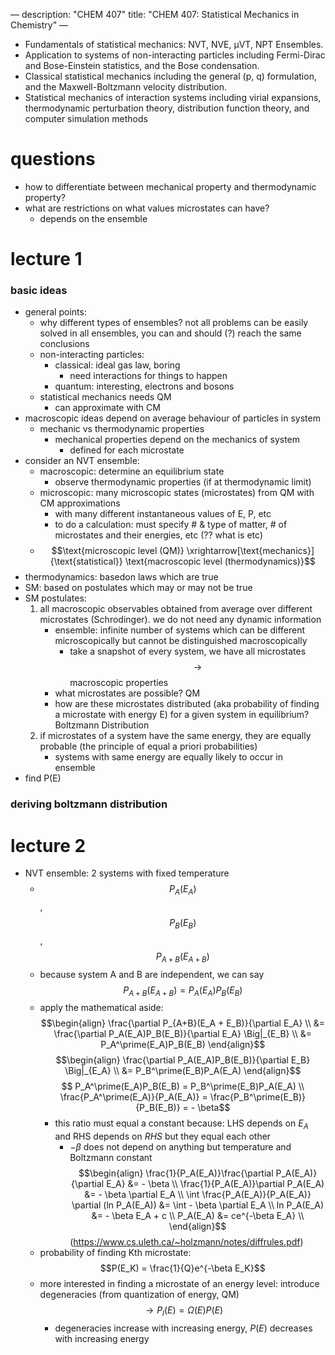 ---
description: "CHEM 407"
title: "CHEM 407: Statistical Mechanics in Chemistry"
---

- Fundamentals of statistical mechanics: NVT, NVE, μVT, NPT Ensembles.
- Application to systems of non-interacting particles including Fermi-Dirac and Bose-Einstein statistics, and the Bose condensation.
- Classical statistical mechanics including the general (p, q) formulation, and the Maxwell-Boltzmann velocity distribution.
- Statistical mechanics of interaction systems including virial expansions, thermodynamic perturbation theory, distribution function theory, and computer simulation methods

* questions
- how to differentiate between mechanical property and thermodynamic property?
- what are restrictions on what values microstates can have?
  - depends on the ensemble

* lecture 1
*** basic ideas
- general points:
  - why different types of ensembles? not all problems can be easily solved in all ensembles, you can and should (?) reach the same conclusions
  - non-interacting particles:
    - classical: ideal gas law, boring
      - need interactions for things to happen
    - quantum: interesting, electrons and bosons
  - statistical mechanics needs QM
    - can approximate with CM
- macroscopic ideas depend on average behaviour of particles in system
  - mechanic vs thermodynamic properties
    - mechanical properties depend on the mechanics of system
      - defined for each microstate
- consider an NVT ensemble:
  - macroscopic: determine an equilibrium state
    - observe thermodynamic properties (if at thermodynamic limit)
  - microscopic: many microscopic states (microstates) from QM with CM approximations
    - with many different instantaneous values of E, P, etc
    - to do a calculation: must specify # & type of matter, # of microstates and their energies, etc (?? what is etc)
  - $$\text{microscopic level (QM)} \xrightarrow[\text{mechanics}]{\text{statistical}} \text{macroscopic level (thermodynamics)}$$
- thermodynamics: basedon laws which are true
- SM: based on postulates which may or may not be true
- SM postulates:
  1. all macroscopic observables obtained from average over different microstates (Schrodinger). we do not need any dynamic information
     - ensemble: infinite number of systems which can be different microscopically but cannot be distinguished macroscopically
       - take a snapshot of every system, we have all microstates $$\rightarrow$$ macroscopic properties
    - what microstates are possible? QM
    - how are these microstates distributed (aka probability of finding a microstate with energy E) for a given system in equilibrium? Boltzmann Distribution
  2. if microstates of a system have the same energy, they are equally probable (the principle of equal a priori probabilities)
     - systems with same energy are equally likely to occur in ensemble
- find P(E)
*** deriving boltzmann distribution
* lecture 2
- NVT ensemble: 2 systems with fixed temperature
  - $$P_A(E_A)$$, $$P_B(E_B)$$, $$P_{A+B}(E_{A+B})$$
  - because system A and B are independent, we can say $$P_{A+B}(E_{A+B}) = P_A(E_A)P_B(E_B)$$
  - apply the mathematical aside:
    $$\begin{align}
    \frac{\partial P_{A+B}(E_A + E_B)}{\partial E_A} \\
    &= \frac{\partial P_A(E_A)P_B(E_B)}{\partial E_A} \Big|_{E_B} \\
    &= P_A^\prime(E_A)P_B(E_B)
    \end{align}$$
    $$\begin{align}
    \frac{\partial P_A(E_A)P_B(E_B)}{\partial E_B} \Big|_{E_A} \\
    &= P_B^\prime(E_B)P_A(E_A)
    \end{align}$$
    $$ P_A^\prime(E_A)P_B(E_B) = P_B^\prime(E_B)P_A(E_A) \\
    \frac{P_A^\prime(E_A)}{P_A(E_A)} = \frac{P_B^\prime(E_B)}{P_B(E_B)} = - \beta$$
    - this ratio must equal a constant because: LHS depends on $E_A$ and RHS depends on $RHS$ but they equal each other
      - $-\beta$ does not depend on anything but temperature and Boltzmann constant
        $$\begin{align}
        \frac{1}{P_A(E_A)}\frac{\partial P_A(E_A)}{\partial E_A} &= - \beta \\
        \frac{1}{P_A(E_A)}\partial P_A(E_A) &= - \beta \partial E_A \\
        \int \frac{P_A(E_A)}{P_A(E_A)} \partial (ln P_A(E_A)) &= \int - \beta \partial E_A \\
        ln P_A(E_A) &= - \beta E_A + c \\
        P_A(E_A) &= ce^{-\beta E_A} \\
        \end{align}$$ (https://www.cs.uleth.ca/~holzmann/notes/diffrules.pdf)
  - probability of finding Kth microstate: $$P(E_K) = \frac{1}{Q}e^{-\beta E_K}$$
  - more interested in finding a microstate of an energy level: introduce degeneracies (from quantization of energy, QM) $$\rightarrow P_l(E) = \Omega(E)P(E)$$
    - degeneracies increase with increasing energy, $P(E)$ decreases with increasing energy
